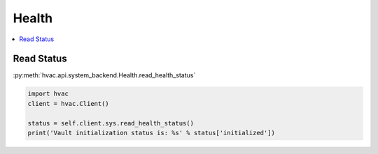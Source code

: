 Health
======

.. contents::
   :local:
   :depth: 1


Read Status
-----------

:py:meth:`hvac.api.system_backend.Health.read_health_status`

.. code:: python

	import hvac
	client = hvac.Client()

	status = self.client.sys.read_health_status()
	print('Vault initialization status is: %s' % status['initialized'])
